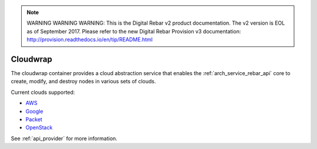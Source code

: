 
.. note:: WARNING WARNING WARNING:  This is the Digital Rebar v2 product documentation.  The v2 version is EOL as of September 2017.  Please refer to the new Digital Rebar Provision v3 documentation:  http:\/\/provision.readthedocs.io\/en\/tip\/README.html

.. index::
  pair: Services; Cloudwrap
  pair: Container; Cloudwrap

.. _arch_service_cloudwrap:

Cloudwrap
---------

The cloudwrap container provides a cloud abstraction service that enables the :ref:`arch_service_rebar_api` core to create,
modify, and destroy nodes in various sets of clouds.

Current clouds supported:

* `AWS <https://aws.amazon.com/>`_
* `Google <https://cloud.google.com/>`_
* `Packet <https://www.packet.net/>`_
* `OpenStack <http://www.openstack.org/>`_

See :ref:`api_provider` for more information.
